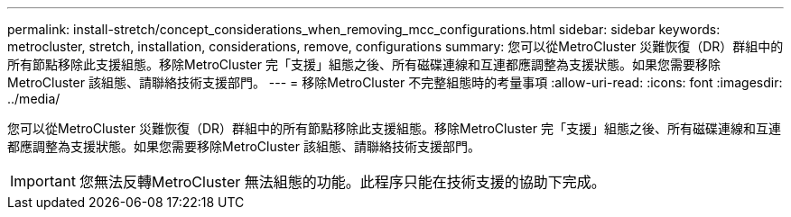 ---
permalink: install-stretch/concept_considerations_when_removing_mcc_configurations.html 
sidebar: sidebar 
keywords: metrocluster, stretch, installation, considerations, remove, configurations 
summary: 您可以從MetroCluster 災難恢復（DR）群組中的所有節點移除此支援組態。移除MetroCluster 完「支援」組態之後、所有磁碟連線和互連都應調整為支援狀態。如果您需要移除MetroCluster 該組態、請聯絡技術支援部門。 
---
= 移除MetroCluster 不完整組態時的考量事項
:allow-uri-read: 
:icons: font
:imagesdir: ../media/


[role="lead"]
您可以從MetroCluster 災難恢復（DR）群組中的所有節點移除此支援組態。移除MetroCluster 完「支援」組態之後、所有磁碟連線和互連都應調整為支援狀態。如果您需要移除MetroCluster 該組態、請聯絡技術支援部門。


IMPORTANT: 您無法反轉MetroCluster 無法組態的功能。此程序只能在技術支援的協助下完成。
